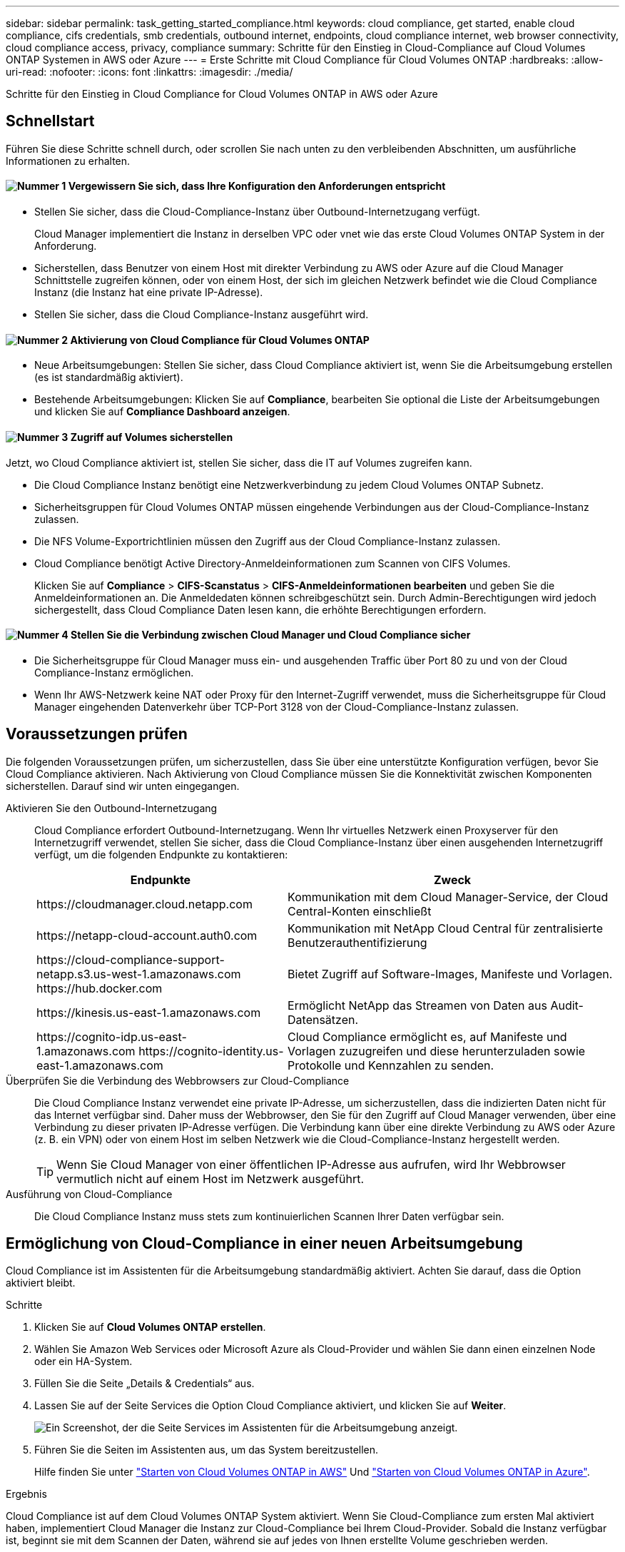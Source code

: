 ---
sidebar: sidebar 
permalink: task_getting_started_compliance.html 
keywords: cloud compliance, get started, enable cloud compliance, cifs credentials, smb credentials, outbound internet, endpoints, cloud compliance internet, web browser connectivity, cloud compliance access, privacy, compliance 
summary: Schritte für den Einstieg in Cloud-Compliance auf Cloud Volumes ONTAP Systemen in AWS oder Azure 
---
= Erste Schritte mit Cloud Compliance für Cloud Volumes ONTAP
:hardbreaks:
:allow-uri-read: 
:nofooter: 
:icons: font
:linkattrs: 
:imagesdir: ./media/


[role="lead"]
Schritte für den Einstieg in Cloud Compliance for Cloud Volumes ONTAP in AWS oder Azure



== Schnellstart

Führen Sie diese Schritte schnell durch, oder scrollen Sie nach unten zu den verbleibenden Abschnitten, um ausführliche Informationen zu erhalten.



==== image:number1.png["Nummer 1"] Vergewissern Sie sich, dass Ihre Konfiguration den Anforderungen entspricht

[role="quick-margin-list"]
* Stellen Sie sicher, dass die Cloud-Compliance-Instanz über Outbound-Internetzugang verfügt.
+
Cloud Manager implementiert die Instanz in derselben VPC oder vnet wie das erste Cloud Volumes ONTAP System in der Anforderung.

* Sicherstellen, dass Benutzer von einem Host mit direkter Verbindung zu AWS oder Azure auf die Cloud Manager Schnittstelle zugreifen können, oder von einem Host, der sich im gleichen Netzwerk befindet wie die Cloud Compliance Instanz (die Instanz hat eine private IP-Adresse).
* Stellen Sie sicher, dass die Cloud Compliance-Instanz ausgeführt wird.




==== image:number2.png["Nummer 2"] Aktivierung von Cloud Compliance für Cloud Volumes ONTAP

[role="quick-margin-list"]
* Neue Arbeitsumgebungen: Stellen Sie sicher, dass Cloud Compliance aktiviert ist, wenn Sie die Arbeitsumgebung erstellen (es ist standardmäßig aktiviert).
* Bestehende Arbeitsumgebungen: Klicken Sie auf *Compliance*, bearbeiten Sie optional die Liste der Arbeitsumgebungen und klicken Sie auf *Compliance Dashboard anzeigen*.




==== image:number3.png["Nummer 3"] Zugriff auf Volumes sicherstellen

[role="quick-margin-para"]
Jetzt, wo Cloud Compliance aktiviert ist, stellen Sie sicher, dass die IT auf Volumes zugreifen kann.

[role="quick-margin-list"]
* Die Cloud Compliance Instanz benötigt eine Netzwerkverbindung zu jedem Cloud Volumes ONTAP Subnetz.
* Sicherheitsgruppen für Cloud Volumes ONTAP müssen eingehende Verbindungen aus der Cloud-Compliance-Instanz zulassen.
* Die NFS Volume-Exportrichtlinien müssen den Zugriff aus der Cloud Compliance-Instanz zulassen.
* Cloud Compliance benötigt Active Directory-Anmeldeinformationen zum Scannen von CIFS Volumes.
+
Klicken Sie auf *Compliance* > *CIFS-Scanstatus* > *CIFS-Anmeldeinformationen bearbeiten* und geben Sie die Anmeldeinformationen an. Die Anmeldedaten können schreibgeschützt sein. Durch Admin-Berechtigungen wird jedoch sichergestellt, dass Cloud Compliance Daten lesen kann, die erhöhte Berechtigungen erfordern.





==== image:number4.png["Nummer 4"] Stellen Sie die Verbindung zwischen Cloud Manager und Cloud Compliance sicher

[role="quick-margin-list"]
* Die Sicherheitsgruppe für Cloud Manager muss ein- und ausgehenden Traffic über Port 80 zu und von der Cloud Compliance-Instanz ermöglichen.
* Wenn Ihr AWS-Netzwerk keine NAT oder Proxy für den Internet-Zugriff verwendet, muss die Sicherheitsgruppe für Cloud Manager eingehenden Datenverkehr über TCP-Port 3128 von der Cloud-Compliance-Instanz zulassen.




== Voraussetzungen prüfen

Die folgenden Voraussetzungen prüfen, um sicherzustellen, dass Sie über eine unterstützte Konfiguration verfügen, bevor Sie Cloud Compliance aktivieren. Nach Aktivierung von Cloud Compliance müssen Sie die Konnektivität zwischen Komponenten sicherstellen. Darauf sind wir unten eingegangen.

Aktivieren Sie den Outbound-Internetzugang:: Cloud Compliance erfordert Outbound-Internetzugang. Wenn Ihr virtuelles Netzwerk einen Proxyserver für den Internetzugriff verwendet, stellen Sie sicher, dass die Cloud Compliance-Instanz über einen ausgehenden Internetzugriff verfügt, um die folgenden Endpunkte zu kontaktieren:
+
--
[cols="43,57"]
|===
| Endpunkte | Zweck 


| \https://cloudmanager.cloud.netapp.com | Kommunikation mit dem Cloud Manager-Service, der Cloud Central-Konten einschließt 


| \https://netapp-cloud-account.auth0.com | Kommunikation mit NetApp Cloud Central für zentralisierte Benutzerauthentifizierung 


| \https://cloud-compliance-support-netapp.s3.us-west-1.amazonaws.com \https://hub.docker.com | Bietet Zugriff auf Software-Images, Manifeste und Vorlagen. 


| \https://kinesis.us-east-1.amazonaws.com | Ermöglicht NetApp das Streamen von Daten aus Audit-Datensätzen. 


| \https://cognito-idp.us-east-1.amazonaws.com \https://cognito-identity.us-east-1.amazonaws.com | Cloud Compliance ermöglicht es, auf Manifeste und Vorlagen zuzugreifen und diese herunterzuladen sowie Protokolle und Kennzahlen zu senden. 
|===
--
Überprüfen Sie die Verbindung des Webbrowsers zur Cloud-Compliance:: Die Cloud Compliance Instanz verwendet eine private IP-Adresse, um sicherzustellen, dass die indizierten Daten nicht für das Internet verfügbar sind. Daher muss der Webbrowser, den Sie für den Zugriff auf Cloud Manager verwenden, über eine Verbindung zu dieser privaten IP-Adresse verfügen. Die Verbindung kann über eine direkte Verbindung zu AWS oder Azure (z. B. ein VPN) oder von einem Host im selben Netzwerk wie die Cloud-Compliance-Instanz hergestellt werden.
+
--

TIP: Wenn Sie Cloud Manager von einer öffentlichen IP-Adresse aus aufrufen, wird Ihr Webbrowser vermutlich nicht auf einem Host im Netzwerk ausgeführt.

--
Ausführung von Cloud-Compliance:: Die Cloud Compliance Instanz muss stets zum kontinuierlichen Scannen Ihrer Daten verfügbar sein.




== Ermöglichung von Cloud-Compliance in einer neuen Arbeitsumgebung

Cloud Compliance ist im Assistenten für die Arbeitsumgebung standardmäßig aktiviert. Achten Sie darauf, dass die Option aktiviert bleibt.

.Schritte
. Klicken Sie auf *Cloud Volumes ONTAP erstellen*.
. Wählen Sie Amazon Web Services oder Microsoft Azure als Cloud-Provider und wählen Sie dann einen einzelnen Node oder ein HA-System.
. Füllen Sie die Seite „Details & Credentials“ aus.
. Lassen Sie auf der Seite Services die Option Cloud Compliance aktiviert, und klicken Sie auf *Weiter*.
+
image:screenshot_cloud_compliance.gif["Ein Screenshot, der die Seite Services im Assistenten für die Arbeitsumgebung anzeigt."]

. Führen Sie die Seiten im Assistenten aus, um das System bereitzustellen.
+
Hilfe finden Sie unter link:task_deploying_otc_aws.html["Starten von Cloud Volumes ONTAP in AWS"] Und link:task_deploying_otc_azure.html["Starten von Cloud Volumes ONTAP in Azure"].



.Ergebnis
Cloud Compliance ist auf dem Cloud Volumes ONTAP System aktiviert. Wenn Sie Cloud-Compliance zum ersten Mal aktiviert haben, implementiert Cloud Manager die Instanz zur Cloud-Compliance bei Ihrem Cloud-Provider. Sobald die Instanz verfügbar ist, beginnt sie mit dem Scannen der Daten, während sie auf jedes von Ihnen erstellte Volume geschrieben werden.



== Aktivierung von Cloud Compliance für vorhandene Arbeitsumgebungen

Aktivieren Sie Cloud-Compliance auf Ihren vorhandenen Cloud Volumes ONTAP Systemen über die Registerkarte *Compliance* in Cloud Manager.

Eine weitere Option ist die Aktivierung von Cloud Compliance auf der Registerkarte *Arbeitsumgebungen* durch die individuelle Auswahl der einzelnen Arbeitsumgebungen. Das dauert länger, bis Sie nur ein System haben.

.Schritte für mehrere Arbeitsumgebungen
. Klicken Sie oben im Cloud Manager auf *Compliance*.
. Wenn Sie Cloud Compliance in bestimmten Arbeitsumgebungen aktivieren möchten, klicken Sie auf das Bearbeiten-Symbol.
+
Andernfalls ist Cloud Manager auf die Aktivierung von Cloud Compliance für alle Arbeitsumgebungen eingestellt, auf die Sie Zugriff haben.

+
image:screenshot_show_compliance_dashboard.gif["Ein Screenshot der Registerkarte „Compliance“, in dem das Symbol angezeigt wird, auf das Sie klicken, wenn Sie die zu scannenden Arbeitsumgebungen auswählen."]

. Klicken Sie Auf *Compliance Dashboard Anzeigen*.


.Schritte für eine einzelne Arbeitsumgebung
. Klicken Sie oben im Cloud Manager auf *Arbeitsumgebungen*.
. Wählen Sie eine Arbeitsumgebung aus.
. Klicken Sie im rechten Fensterbereich auf *Compliance aktivieren*.
+
image:screenshot_enable_compliance.gif["Ein Screenshot mit dem Symbol Compliance aktivieren, das auf der Registerkarte Arbeitsumgebungen verfügbar ist, nachdem Sie eine Arbeitsumgebung ausgewählt haben."]



.Ergebnis
Wenn Sie Cloud-Compliance zum ersten Mal aktiviert haben, implementiert Cloud Manager die Instanz zur Cloud-Compliance bei Ihrem Cloud-Provider.

Cloud Compliance beginnt mit der Überprüfung der Daten in den einzelnen Arbeitsumgebungen. Sobald Cloud Compliance die ersten Scans abgeschlossen hat, stehen die Daten im Compliance-Dashboard zur Verfügung. Die Dauer, die von der Datenmenge abhängt, kann ein paar Minuten oder Stunden betragen.



== Es wird sichergestellt, dass Cloud Compliance Zugriff auf Volumes hat

Stellen Sie sicher, dass Cloud Compliance auf Volumes auf Cloud Volumes ONTAP zugreifen kann, indem Sie Ihre Netzwerk-, Sicherheitsgruppen und Exportrichtlinien prüfen. Cloud Compliance muss über CIFS-Anmeldedaten bereitgestellt werden, damit der Zugriff auf CIFS Volumes möglich ist.

.Schritte
. Stellen Sie sicher, dass eine Netzwerkverbindung zwischen der Cloud Compliance-Instanz und jedem Cloud Volumes ONTAP-Subnetz besteht.
+
Cloud Manager implementiert die Cloud Compliance-Instanz in derselben VPC oder vnet wie das erste Cloud Volumes ONTAP-System der Anforderung. Dieser Schritt ist also wichtig, wenn sich einige Cloud Volumes ONTAP Systeme in unterschiedlichen Subnetzen oder virtuellen Netzwerken befinden.

. Stellen Sie sicher, dass die Sicherheitsgruppe für Cloud Volumes ONTAP eingehenden Datenverkehr aus der Cloud-Compliance-Instanz zulässt.
+
Sie können entweder die Sicherheitsgruppe für den Datenverkehr von der IP-Adresse der Cloud Compliance-Instanz öffnen oder die Sicherheitsgruppe für den gesamten Datenverkehr im virtuellen Netzwerk öffnen.

. Vergewissern Sie sich, dass die NFS-Volume-Exportrichtlinien die IP-Adresse der Cloud Compliance-Instanz enthalten, damit sie auf die Daten der einzelnen Volumes zugreifen können.
. Wenn Sie CIFS verwenden, geben Sie Cloud Compliance mit Active Directory Anmeldedaten ein, damit CIFS Volumes gescannt werden können.
+
.. Klicken Sie oben im Cloud Manager auf *Compliance*.
.. Klicken Sie oben rechts auf *CIFS-Scanstatus*.
+
image:screenshot_cifs_credentials.gif["Ein Screenshot der Registerkarte Compliance zeigt die Schaltfläche „CIFS-Scanstatus“, die oben rechts im Inhaltsfenster verfügbar ist."]

.. Klicken Sie für jedes Cloud Volumes ONTAP-System auf *CIFS-Anmeldeinformationen bearbeiten* und geben Sie den Benutzernamen und das Kennwort ein, die Cloud-Compliance für den Zugriff auf CIFS-Volumes auf dem System benötigt.
+
Die Anmeldedaten können schreibgeschützt sein. Durch Admin-Berechtigungen wird jedoch sichergestellt, dass Cloud Compliance Daten lesen kann, die erhöhte Berechtigungen benötigen. Die Anmeldedaten werden in der Instanz Cloud Compliance gespeichert.

+
Nach Eingabe der Anmeldedaten sollte eine Meldung angezeigt werden, dass alle CIFS-Volumes erfolgreich authentifiziert wurden.

+
image:screenshot_cifs_status.gif["Ein Screenshot, der die Seite CIFS-Scanstatus und ein Cloud Volumes ONTAP-System anzeigt, für das CIFS-Anmeldeinformationen erfolgreich bereitgestellt wurden."]







== Sicherstellen, dass Cloud Manager auf Cloud Compliance zugreifen kann

Stellen Sie die Verbindung zwischen Cloud Manager und Cloud Compliance sicher, damit Sie die Compliance-Einblicke sehen können, die Sie in Cloud Compliance erhalten.

.Schritte
. Stellen Sie sicher, dass die Sicherheitsgruppe für Cloud Manager ein- und ausgehenden Datenverkehr über Port 80 zu und von der Cloud Compliance-Instanz ermöglicht.
+
Über diese Verbindung können Sie Informationen auf der Registerkarte Compliance anzeigen.

. Wenn Ihr AWS-Netzwerk keine NAT oder Proxy für den Internet-Zugriff verwendet, ändern Sie die Sicherheitsgruppe für Cloud Manager, um eingehenden Datenverkehr über TCP-Port 3128 von der Cloud Compliance-Instanz zu ermöglichen.
+
Dies ist erforderlich, da die Cloud Compliance Instanz Cloud Manager als Proxy für den Zugriff auf das Internet verwendet.

+

NOTE: Dieser Port ist standardmäßig auf allen neuen Cloud Manager Instanzen geöffnet, beginnend mit Version 3.7.5. Für Cloud Manager Instanzen, die vor dieser Version erstellt wurden, ist dies nicht geöffnet.


